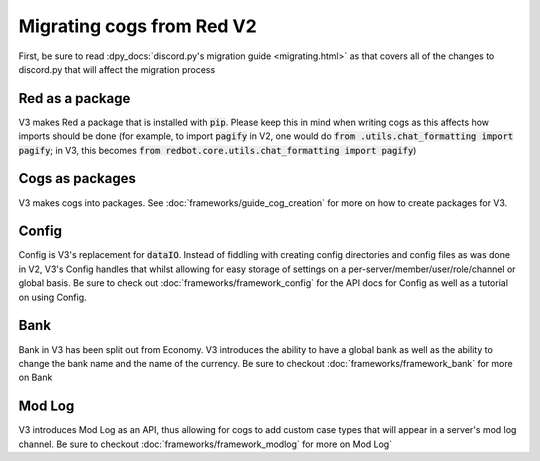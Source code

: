 .. V3 Migration Guide

.. role:: python(code)
    :language: python

==========================
Migrating cogs from Red V2
==========================

First, be sure to read :dpy_docs:`discord.py's migration guide <migrating.html>`
as that covers all of the changes to discord.py that will affect the migration process

----------------
Red as a package
----------------

V3 makes Red a package that is installed with :code:`pip`. Please
keep this in mind when writing cogs as this affects how imports 
should be done (for example, to import :code:`pagify` in V2, one
would do :code:`from .utils.chat_formatting import pagify`; in
V3, this becomes :code:`from redbot.core.utils.chat_formatting import pagify`)

----------------
Cogs as packages
----------------

V3 makes cogs into packages. See :doc:`frameworks/guide_cog_creation`
for more on how to create packages for V3.

------
Config
------

Config is V3's replacement for :code:`dataIO`. Instead of fiddling with
creating config directories and config files as was done in V2, V3's
Config handles that whilst allowing for easy storage of settings on a
per-server/member/user/role/channel or global basis. Be sure to check
out :doc:`frameworks/framework_config` for the API docs for Config as well as a
tutorial on using Config.

----
Bank
----

Bank in V3 has been split out from Economy. V3 introduces the ability
to have a global bank as well as the ability to change the bank name
and the name of the currency. Be sure to checkout :doc:`frameworks/framework_bank`
for more on Bank

-------
Mod Log
-------

V3 introduces Mod Log as an API, thus allowing for cogs to add custom case
types that will appear in a server's mod log channel. Be sure to checkout
:doc:`frameworks/framework_modlog` for more on Mod Log` 
